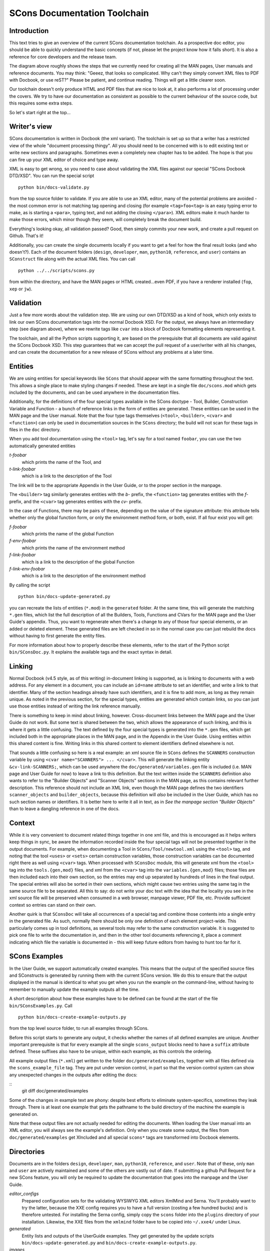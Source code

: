 =============================
SCons Documentation Toolchain
=============================


Introduction
============

This text tries to give an overview of the current SCons documentation
toolchain.  As a prospective doc editor, you should be able to quickly
understand the basic concepts (if not, please let the project know how
it falls short).  It is also a reference for core developers and the
release team.

.. image:: images/overview.png

The diagram above roughly shows the steps that we currently need for
creating all the MAN pages, User manuals and reference documents. You
may think: "Geeez, that looks so complicated. Why can't they simply
convert XML files to PDF with Docbook, or use reST?" Please be patient,
and continue reading. Things will get a little clearer soon.

Our toolchain doesn't only produce HTML and PDF files that are nice
to look at, it also performs a lot of processing under the covers. We
try to have our documentation as consistent as possible to the current
behaviour of the source code, but this requires some extra steps.

So let's start right at the top...

Writer's view
=============

SCons documentation is written in Docbook (the xml variant).
The toolchain is set up so that a writer has a restricted view of the
whole "document processing thingy". All you should need to be concerned
with is to edit existing text or write new sections and paragraphs.
Sometimes even a completely new chapter has to be added. The hope
is that you can fire up your XML editor of choice and type away.

XML is easy to get wrong, so you need to case about
validating the XML files
against our special "SCons Docbook DTD/XSD". You can run the
special script

::

    python bin/docs-validate.py


from the top source folder to validate. If you are able to use
an XML editor, many of the potential problems are avoided -
the most common error is not matching tag opening and closing
(for example ``<tag>foo<tag>`` is an easy typing error to make,
as is starting a ``<para>``, typing text, and not adding the
closing ``</para>``). XML editors make it much harder to make
those errors, which minor though they seem, will completely
break the document build.

Everything's looking okay, all validation passed? Good, then simply
commits your new work, and create a pull request on Github. That's it!

Additionally, you can create the single documents locally if you want
to get a feel for how the final result looks (and who doesn't?). Each of
the document folders (``design``, ``developer``, ``man``, ``python10``,
``reference``, and ``user``) contains an ``SConstruct`` file along with
the actual XML files. You can call

::

    python ../../scripts/scons.py

from within the directory, and have the MAN pages or HTML created...even
PDF, if you have a renderer installed (``fop``, ``xep`` or ``jw``).

Validation
==========

Just a few more words about the validation step.  We are using our
own DTD/XSD as a kind of hook, which only exists to link our own SCons
documentation tags into the normal Docbook XSD. For the output, we always
have an intermediary step (see diagram above), where we rewrite tags like
``cvar`` into a block of Docbook formatting elements representing it.

The toolchain, and all the Python scripts supporting it, are based
on the prerequisite that all documents are valid against the SCons
Docbook XSD. This step guarantees that we can accept the pull request
of a user/writer with all his changes, and can create the documentation
for a new release of SCons without any problems at a later time.


Entities
========

We are using entities for special keywords like ``SCons`` that should
appear with the same formatting throughout the text. This allows a
single place to make styling changes if needed. These are kept in
a single file ``doc/scons.mod`` which gets included by the documents,
and can be used anywhere in the documentation files.

Additionally, for the definitions of the four special types available
in the SCons doctype - Tool, Builder, Construction Variable and Function -
a bunch of reference links in the form of entities are generated.
These entities can be used in the MAN page and the User manual.
Note that the four type tags themselves (``<tool>``, ``<builder>``,
``<cvar>`` and ``<function>``) can only be used in documentation
sources in the ``SCons`` directory; the build will not scan for these
tags in files in the ``doc`` directory.

When you add tool documentation using the ``<tool>`` tag,
let's say for a tool named ``foobar``, you can use the two
automatically generated entities

*t-foobar*
    which prints the name of the Tool, and

*t-link-foobar*
    which is a link to the description of the Tool

The link will be to the appropriate Appendix in the User Guide,
or to the proper section in the manpage.

The ``<builder>`` tag similarly generates entities with the *b-* prefix,
the ``<function>`` tag generates entities with the *f-* prefix,
and the ``<cvar>`` tag generates entities with the *cv-* prefix.

In the case of Functions, there may be pairs of these, depending
on the value of the signature attribute: this attribute tells
whether only the global function form, or only the environment
method form, or both, exist. If all four exist you will get:

*f-foobar*
    which prints the name of the global Function

*f-env-foobar*
    which prints the name of the environment method

*f-link-foobar*
    which is a link to the description of the global Function

*f-link-env-foobar*
    which is a link to the description of the environment method


By calling the script

::

    python bin/docs-update-generated.py

you can recreate the lists of entities (``*.mod``) in the ``generated``
folder.  At the same time, this will generate the matching ``*.gen``
files, which list the full description of all the Builders, Tools,
Functions and CVars for the MAN page and the User Guide's appendix.
Thus, you want to regenerate when there's a change to
any of those four special elements, or an added or deleted element.
These generated files are left checked in so in the normal case you
can just rebuild the docs without having to first generate the entity
files.

For more information about how to properly describe these elements,
refer to the start of the Python script ``bin/SConsDoc.py``. It explains
the available tags and the exact syntax in detail.


Linking
=======

Normal Docbook (v4.5 style, as of this writing) in-document linking
is supported, as is linking to documents with a web address.
For any element in a document, you can include an ``id=name``
attribute to set an identifier, and write a link to that identifier.
Many of the section headings already have such identifiers,
and it is fine to add more, as long as they remain unique.
As noted in the previous section, for the special types,
entities are generated which contain links,
so you can just use those entities instead
of writing the link reference manually.

There is something to keep in mind about linking, however.
Cross-document links between the MAN page and the User Guide
do not work.  But some text is shared between the two, which
allows the appearance of such linking, and this is where it
gets a little confusing.  The text defined by the four special
types is generated into the ``*.gen`` files,
which get included both in the appropriate places in the MAN page,
and in the Appendix in the User Guide.  Using entities within
this shared content is fine.  Writing links in this shared
content to element identifiers defined elsewhere is not.

That sounds a little confusing so here is a real example:
an xml source file in ``SCons`` defines the ``SCANNERS``
construction variable by using ``<cvar name="SCANNERS"> ... </cvar>``.
This will generate the linking entity ``&cv-link-SCANNERS;``,
which can be used anywhere the ``doc/generated/variables.gen``
file is included (i.e. MAN page and User Guide for now)
to leave a link to this definition.
But the text written inside the ``SCANNERS`` definition
also wants to refer to the "Builder Objects" and "Scanner
Objects" sections in the MAN page, as this contains relevant
further description. This reference should not include an
XML link, even though the MAN page defines the two identifiers
``scanner_objects`` and ``builder_objects``, because this
definition will *also* be included in the User Guide, which
has no such section names or identifiers.  It is better here
to write it all in text, as in *See the manpage section
"Builder Objects"* than to leave a dangling reference in one
of the docs.

Context
=======
While it is very convenient to document related
things together in one xml file, and this is encouraged
as it helps writers keep things in sync,
be aware the information recorded inside the four special tags
will not be presented together in the output documents.
For example, when documenting a Tool in
``SCons/Tool/newtool.xml`` using the ``<tool>`` tag,
and noting that the tool ``<uses>`` or ``<sets>``
certain construction variables,
those construction variables can be documented 
right there as well using ``<cvar>`` tags.
When processed with ``SConsDoc`` module,
this will generate xml from the
``<tool>`` tag into the ``tools.{gen,mod}`` files,
and xml from the ``<cvar>`` tag into
the ``variables.{gen,mod}`` files;
those files are then included each into their own
section, so the entries may end up separated by
hundreds of lines in the final output.
The special entries will also be sorted in their
own sections, which might cause two entries using the
same tag in the same source file to be separated.
All this to say: do not write your doc text
with the idea that the locality you see in the xml source file
will be preserved when consumed in a web browser,
manpage viewer, PDF file, etc. Provide sufficient context
so entries can stand on their own.

Another quirk is that ``SConsDoc``
will take all occurrences of a special tag and
combine those contents into a single entry in the generated file.
As such, normally there should be only one definition of
each element project-wide. This particularly comes up in tool definitions,
as several tools may refer to the same construction variable.
It is suggested to pick one file to write the documentation in,
and then in the other tool documents referencing it,
place a comment indicating which file the variable is documented in -
this will keep future editors from having to hunt too far for it.

SCons Examples
==============

In the User Guide, we support automatically created examples. This
means that the output of the specified source files and SConstructs
is generated by running them with the current SCons version.  We do this
to ensure that the output displayed in the manual is identical to what
you get when you run the example on the command-line, without having
to remember to manually update the example outputs all the time.

A short description about how these examples have to be defined can be
found at the start of the file ``bin/SConsExamples.py``. Call

::

    python bin/docs-create-example-outputs.py

from the top level source folder, to run all examples through SCons.

Before this script starts to generate any output, it checks whether the
names of all defined examples are unique. Another important prerequisite
is that for every example all the single ``scons_output`` blocks need
to have a ``suffix`` attribute defined. These suffixes also have to be
unique, within each example, as this controls the ordering.

All example output files (``*.xml``) get written to the folder
``doc/generated/examples``, together with all files defined via the
``scons_example_file`` tag. They are put under version control, in
part so that the version control system can show any unexpected
changes in the outputs after editing the docs:

::
   git diff doc/generated/examples

Some of the changes in example text are phony: despite best
efforts to eliminate system-specifics, sometimes they leak through.
There is at least one example that gets the pathname to the
build directory of the machine the example is generated on.

Note that these output files are not actually needed for editing the
documents. When loading the User manual into an XML editor, you will
always see the example's definition. Only when you create some output,
the files from ``doc/generated/examples`` get XIncluded and all special
``scons*`` tags are transformed into Docbook elements.


Directories
===========

Documents are in the folders ``design``, ``developer``, ``man``,
``python10``, ``reference``, and ``user``. Note that of these,
only ``man`` and ``user`` are actively maintained and some of
the others are vastly out of date.  If submitting a github
Pull Request for a new SCons feature, you will only be required
to update the documentation that goes into the manpage and the
User Guide.

*editor_configs*
    Prepared configuration sets for the validating WYSIWYG XML editors
    XmlMind and Serna. You'll probably want to try the latter, because
    the XXE config requires you to have a full version (costing a few
    hundred bucks) and is therefore untested. For installing the Serna
    config, simply copy the ``scons`` folder into the ``plugins``
    directory of your installation. Likewise, the XXE files from the
    ``xmlmind`` folder have to be copied into ``~/.xxe4/`` under Linux.

*generated*
    Entity lists and outputs of the UserGuide examples. They get generated
    by the update scripts ``bin/docs-update-generated.py``
    and ``bin/docs-create-example-outputs.py``.

*images*
    Images for the ``overview.rst`` document.

*xsd*
    The SCons Docbook schema (XSD), based on the Docbook v4.5 DTD/XSD.

*xslt*
    XSLT transformation scripts for converting the special SCons
    tags like ``scons_output`` to valid Docbook during document
    processing.

